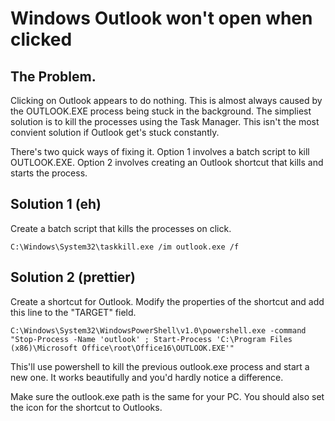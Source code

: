 * Windows Outlook won't open when clicked
** The Problem.
Clicking on Outlook appears to do nothing.
This is almost always caused by the OUTLOOK.EXE process being stuck in the background.
The simpliest solution is to kill the processes using the Task Manager.
This isn't the most convient solution if Outlook get's stuck constantly.

There's two quick ways of fixing it.
Option 1 involves a batch script to kill OUTLOOK.EXE.
Option 2 involves creating an Outlook shortcut that kills and starts the process.

** Solution 1 (eh)
Create a batch script that kills the processes on click.

#+begin_src shell
C:\Windows\System32\taskkill.exe /im outlook.exe /f
#+end_src

** Solution 2 (prettier)
Create a shortcut for Outlook.
Modify the properties of the shortcut and add this line to the "TARGET" field.

#+begin_src shell
C:\Windows\System32\WindowsPowerShell\v1.0\powershell.exe -command "Stop-Process -Name 'outlook' ; Start-Process 'C:\Program Files (x86)\Microsoft Office\root\Office16\OUTLOOK.EXE'"
#+end_src

This'll use powershell to kill the previous outlook.exe process and start a new one.
It works beautifully and you'd hardly notice a difference.

Make sure the outlook.exe path is the same for your PC.
You should also set the icon for the shortcut to Outlooks.
